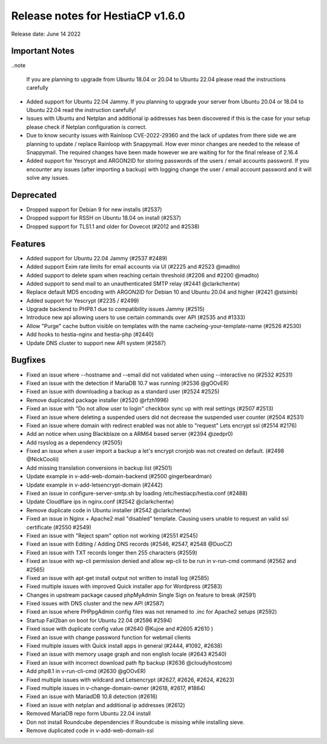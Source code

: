 ***********************************
Release notes for HestiaCP v1.6.0
***********************************

Release date: June 14 2022

################
Important Notes
################

..note 

    If you are planning to upgrade from Ubuntu 18.04 or 20.04 to Ubuntu 22.04 please read the instructions carefully 

- Added support for Ubuntu 22.04 Jammy. If you planning to upgrade your server from Ubuntu 20.04 or 18.04 to Ubuntu 22.04 read the instruction carefully!
- Issues with Ubuntu and Netplan and additional ip addresses has been discovered if this is the case for your setup please check if Netplan  configuration is correct.
- Due to know security issues with Rainloop CVE-2022-29360 and the lack of updates from there side we are planning to update / replace Rainloop with Snappymail. How ever minor changes are needed to the release of Snappymail. The required changes have been made however we are waiting for for the final release of 2.16.4
- Added support for Yescrypt and ARGON2ID for storing passwords of the users / email accounts password. If you encounter any issues (after importing a backup) with logging change the user / email account password and it will solve any issues.

#################
Deprecated
#################

- Dropped support for Debian 9 for new installs (#2537)
- Dropped support for RSSH on Ubuntu 18.04 on install (#2537)
- Dropped support for TLS1.1 and older for Dovecot (#2012 and #2538)

################
Features
################

- Added support for Ubuntu 22.04 Jammy (#2537 #2489)
- Added support Exim rate limits for email accounts via UI (#2225 and #2523 @madito)
- Added support to delete spam when reaching certain threshold (#2206 and #2200 @madito)
- Added support to send mail to an unauthenticated SMTP relay (#2441 @clarkchentw)
- Replace default MD5 encoding with ARGON2ID for Debian 10 and Ubuntu 20.04 and higher (#2421 @stsimb)
- Added support for Yescrypt (#2235 / #2499)
- Upgrade backend to PHP8.1 due to compatibility issues Jammy (#2515)
- Introduce new api allowing users to use certain commands over API (#2535 and #1333)
- Allow "Purge" cache button visible on templates with the name cacheing-your-template-name (#2526 #2530)
- Add hooks to hestia-nginx and hestia-php (#2440)
- Update DNS cluster to support new API system (#2587)

################
Bugfixes
################

- Fixed an issue where --hostname and --email did not validated when using --interactive no (#2532 #2531)
- Fixed an issue with the detection if MariaDB 10.7 was running (#2536 @gOOvER)
- Fixed an issue with downloading a backup as a standard user (#2524 #2525)
- Remove duplicated package installer (#2520 @rfzh1996)
- Fixed an issue with "Do not allow user to login" checkbox sync up with real settings (#2507 #2513)
- Fixed an issue where deleting a suspended users did not decrease the suspended user counter (#2504 #2531)
- Fixed an issue where domain with redirect enabled was not able to "request" Lets encrypt ssl (#2514 #2176)
- Add an notice when using Blackblaze on a ARM64 based server (#2394 @zedpr0)
- Add rsyslog as a dependency (#2505)
- Fixed an issue when a user import a backup a let's encrypt cronjob was not created on default. (#2498 @NickCoolii)
- Add missing translation conversions in backup list (#2501)
- Update example in v-add-web-domain-backend (#2500 gingerbeardman)
- Update example in v-add-letsencrypt-domain (#2442)
- Fixed an issue in configure-server-smtp.sh by loading /etc/hestiacp/hestia.conf (#2488)
- Update Cloudflare ips in nginx.conf (#2542 @clarkchentw)
- Remove duplicate code in Ubuntu installer (#2542 @clarkchentw)
- Fixed an issue in Nginx + Apache2 mail "disabled" template. Causing users unable to request an valid ssl certificate (#2550 #2549)
- Fixed an issue with "Reject spam" option not working (#2551 #2545)
- Fixed an issue with Editing / Adding DNS records (#2546, #2547, #2548 @DuoCZ)
- Fixed an issue with TXT records longer then 255 characters (#2559)
- Fixed an issue with wp-cli permission denied and allow wp-cli to be run in v-run-cmd command (#2562 and #2565)
- Fixed an issue with apt-get install output not written to install log (#2585)
- Fixed multiple issues with improved Quick installer app for Wordpress (#2583)
- Changes in upstream package caused phpMyAdmin Single Sign on feature to break (#2591)
- Fixed issues with DNS cluster and the new API (#2587)
- Fixed an issue where PHPpgAdmin config files was not renamed to .inc for Apache2 setups (#2592)
- Startup Fail2ban on boot for Ubuntu 22.04 (#2596 #2594)
- Fixed issue with duplicate config value (#2640 @Kujoe and #2605 #2610 )
- Fixed an issue with change password function for webmail clients
- Fixed multiple issues with Quick install apps in general (#2444, #1092, #2638)
- Fixed an issue with memory usage graph and non english locale (#2643 #2540)
- Fixed an issue with incorrect download path ftp backup (#2636 @cloudyhostcom)
- Add php8.1 in v-run-cli-cmd (#2630 @gOOvER)
- Fixed multiple issues with wildcard and Letsencrypt (#2627, #2626, #2624, #2623)
- Fixed multiple issues in v-change-domain-owner (#2618, #2617, #1864)
- Fixed an issue with MariadDB 10.8 detection (#2616)
- Fixed an issue with netplan and additional ip addresses (#2612)
- Removed MariaDB repo form Ubuntu 22.04 install
- Don not install Roundcube dependencies if Roundcube is missing while installing sieve.
- Remove duplicated code in v-add-web-domain-ssl